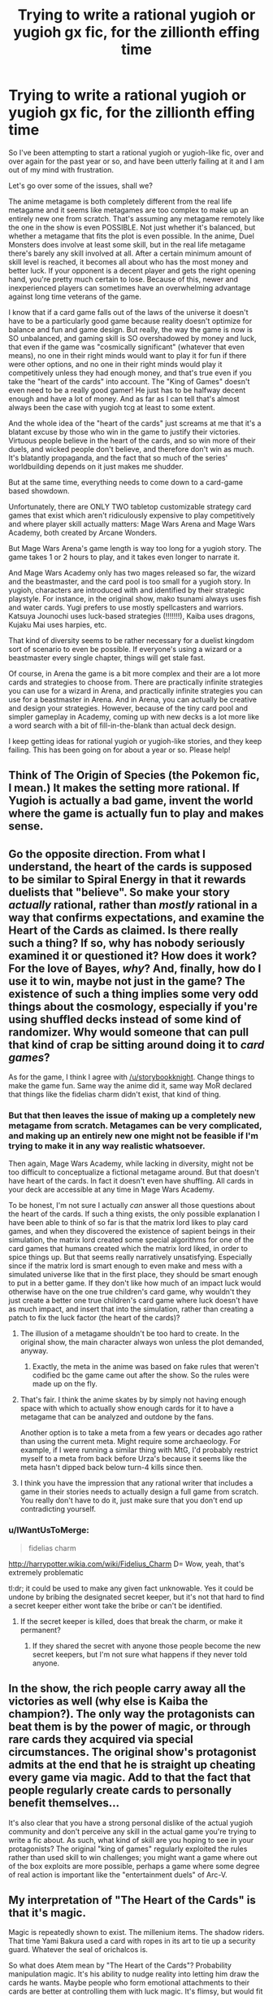 #+TITLE: Trying to write a rational yugioh or yugioh gx fic, for the zillionth effing time

* Trying to write a rational yugioh or yugioh gx fic, for the zillionth effing time
:PROPERTIES:
:Author: Sailor_Vulcan
:Score: 17
:DateUnix: 1451140490.0
:DateShort: 2015-Dec-26
:END:
So I've been attempting to start a rational yugioh or yugioh-like fic, over and over again for the past year or so, and have been utterly failing at it and I am out of my mind with frustration.

Let's go over some of the issues, shall we?

The anime metagame is both completely different from the real life metagame and it seems like metagames are too complex to make up an entirely new one from scratch. That's assuming any metagame remotely like the one in the show is even POSSIBLE. Not just whether it's balanced, but whether a metagame that fits the plot is even possible. In the anime, Duel Monsters does involve at least some skill, but in the real life metagame there's barely any skill involved at all. After a certain minimum amount of skill level is reached, it becomes all about who has the most money and better luck. If your opponent is a decent player and gets the right opening hand, you're pretty much certain to lose. Because of this, newer and inexperienced players can sometimes have an overwhelming advantage against long time veterans of the game.

I know that if a card game falls out of the laws of the universe it doesn't have to be a particularly good game because reality doesn't optimize for balance and fun and game design. But really, the way the game is now is SO unbalanced, and gaming skill is SO overshadowed by money and luck, that even if the game was "cosmically significant" (whatever that even means), no one in their right minds would want to play it for fun if there were other options, and no one in their right minds would play it competitively unless they had enough money, and that's true even if you take the "heart of the cards" into account. The "King of Games" doesn't even need to be a really good gamer! He just has to be halfway decent enough and have a lot of money. And as far as I can tell that's almost always been the case with yugioh tcg at least to some extent.

And the whole idea of the "heart of the cards" just screams at me that it's a blatant excuse by those who win in the game to justify their victories. Virtuous people believe in the heart of the cards, and so win more of their duels, and wicked people don't believe, and therefore don't win as much. It's blatantly propaganda, and the fact that so much of the series' worldbuilding depends on it just makes me shudder.

But at the same time, everything needs to come down to a card-game based showdown.

Unfortunately, there are ONLY TWO tabletop customizable strategy card games that exist which aren't ridiculously expensive to play competitively and where player skill actually matters: Mage Wars Arena and Mage Wars Academy, both created by Arcane Wonders.

But Mage Wars Arena's game length is way too long for a yugioh story. The game takes 1 or 2 hours to play, and it takes even longer to narrate it.

And Mage Wars Academy only has two mages released so far, the wizard and the beastmaster, and the card pool is too small for a yugioh story. In yugioh, characters are introduced with and identified by their strategic playstyle. For instance, in the original show, mako tsunami always uses fish and water cards. Yugi prefers to use mostly spellcasters and warriors. Katsuya Jounochi uses luck-based strategies (!!!!!!!), Kaiba uses dragons, Kujaku Mai uses harpies, etc.

That kind of diversity seems to be rather necessary for a duelist kingdom sort of scenario to even be possible. If everyone's using a wizard or a beastmaster every single chapter, things will get stale fast.

Of course, in Arena the game is a bit more complex and their are a lot more cards and strategies to choose from. There are practically infinite strategies you can use for a wizard in Arena, and practically infinite strategies you can use for a beastmaster in Arena. And in Arena, you can actually be creative and design your strategies. However, because of the tiny card pool and simpler gameplay in Academy, coming up with new decks is a lot more like a word search with a bit of fill-in-the-blank than actual deck design.

I keep getting ideas for rational yugioh or yugioh-like stories, and they keep failing. This has been going on for about a year or so. Please help!


** Think of The Origin of Species (the Pokemon fic, I mean.) It makes the setting more rational. If Yugioh is actually a bad game, invent the world where the game is actually fun to play and makes sense.
:PROPERTIES:
:Author: storybookknight
:Score: 15
:DateUnix: 1451141960.0
:DateShort: 2015-Dec-26
:END:


** Go the opposite direction. From what I understand, the heart of the cards is supposed to be similar to Spiral Energy in that it rewards duelists that "believe". So make your story /actually/ rational, rather than /mostly/ rational in a way that confirms expectations, and examine the Heart of the Cards as claimed. Is there really such a thing? If so, why has nobody seriously examined it or questioned it? How does it work? For the love of Bayes, /why/? And, finally, how do I use it to win, maybe not just in the game? The existence of such a thing implies some very odd things about the cosmology, especially if you're using shuffled decks instead of some kind of randomizer. Why would someone that can pull that kind of crap be sitting around doing it to /card games/?

As for the game, I think I agree with [[/u/storybookknight]]. Change things to make the game fun. Same way the anime did it, same way MoR declared that things like the fidelias charm didn't exist, that kind of thing.
:PROPERTIES:
:Author: Vebeltast
:Score: 14
:DateUnix: 1451143716.0
:DateShort: 2015-Dec-26
:END:

*** But that then leaves the issue of making up a completely new metagame from scratch. Metagames can be very complicated, and making up an entirely new one might not be feasible if I'm trying to make it in any way realistic whatsoever.

Then again, Mage Wars Academy, while lacking in diversity, might not be too difficult to conceptualize a fictional metagame around. But that doesn't have heart of the cards. In fact it doesn't even have shuffling. All cards in your deck are accessible at any time in Mage Wars Academy.

To be honest, I'm not sure I actually /can/ answer all those questions about the heart of the cards. If such a thing exists, the only possible explanation I have been able to think of so far is that the matrix lord likes to play card games, and when they discovered the existence of sapient beings in their simulation, the matrix lord created some special algorithms for one of the card games that humans created which the matrix lord liked, in order to spice things up. But that seems really narratively unsatisfying. Especially since if the matrix lord is smart enough to even make and mess with a simulated universe like that in the first place, they should be smart enough to put in a better game. If they don't like how much of an impact luck would otherwise have on the one true children's card game, why wouldn't they just create a better one true children's card game where luck doesn't have as much impact, and insert that into the simulation, rather than creating a patch to fix the luck factor (the heart of the cards)?
:PROPERTIES:
:Author: Sailor_Vulcan
:Score: 2
:DateUnix: 1451144903.0
:DateShort: 2015-Dec-26
:END:

**** The illusion of a metagame shouldn't be too hard to create. In the original show, the main character always won unless the plot demanded, anyway.
:PROPERTIES:
:Author: Frommerman
:Score: 14
:DateUnix: 1451147150.0
:DateShort: 2015-Dec-26
:END:

***** Exactly, the meta in the anime was based on fake rules that weren't codified bc the game came out after the show. So the rules were made up on the fly.
:PROPERTIES:
:Author: xThoth19x
:Score: 3
:DateUnix: 1451181017.0
:DateShort: 2015-Dec-27
:END:


**** That's fair. I think the anime skates by by simply not having enough space with which to actually show enough cards for it to have a metagame that can be analyzed and outdone by the fans.

Another option is to take a meta from a few years or decades ago rather than using the current meta. Might require some archaeology. For example, if I were running a similar thing with MtG, I'd probably restrict myself to a meta from back before Urza's because it seems like the meta hasn't dipped back below turn-4 kills since then.
:PROPERTIES:
:Author: Vebeltast
:Score: 7
:DateUnix: 1451146457.0
:DateShort: 2015-Dec-26
:END:


**** I think you have the impression that any rational writer that includes a game in their stories needs to actually design a full game from scratch. You really don't have to do it, just make sure that you don't end up contradicting yourself.
:PROPERTIES:
:Score: 2
:DateUnix: 1451232986.0
:DateShort: 2015-Dec-27
:END:


*** u/IWantUsToMerge:
#+begin_quote
  fidelias charm
#+end_quote

[[http://harrypotter.wikia.com/wiki/Fidelius_Charm]] D= Wow, yeah, that's extremely problematic

tl:dr; it could be used to make any given fact unknowable. Yes it could be undone by bribing the designated secret keeper, but it's not that hard to find a secret keeper either wont take the bribe or can't be identified.
:PROPERTIES:
:Author: IWantUsToMerge
:Score: 2
:DateUnix: 1451195764.0
:DateShort: 2015-Dec-27
:END:

**** If the secret keeper is killed, does that break the charm, or make it permanent?
:PROPERTIES:
:Author: nerdguy1138
:Score: 2
:DateUnix: 1451255262.0
:DateShort: 2015-Dec-28
:END:

***** If they shared the secret with anyone those people become the new secret keepers, but I'm not sure what happens if they never told anyone.
:PROPERTIES:
:Author: IWantUsToMerge
:Score: 2
:DateUnix: 1451256318.0
:DateShort: 2015-Dec-28
:END:


** In the show, the rich people carry away all the victories as well (why else is Kaiba the champion?). The only way the protagonists can beat them is by the power of magic, or through rare cards they acquired via special circumstances. The original show's protagonist admits at the end that he is straight up cheating every game via magic. Add to that the fact that people regularly create cards to personally benefit themselves...

It's also clear that you have a strong personal dislike of the actual yugioh community and don't perceive any skill in the actual game you're trying to write a fic about. As such, what kind of skill are you hoping to see in your protagonists? The original "king of games" regularly exploited the rules rather than used skill to win challenges; you might want a game where out of the box exploits are more possible, perhaps a game where some degree of real action is important like the "entertainment duels" of Arc-V.
:PROPERTIES:
:Author: darkflagrance
:Score: 9
:DateUnix: 1451145524.0
:DateShort: 2015-Dec-26
:END:


** My interpretation of "The Heart of the Cards" is that it's magic.

Magic is repeatedly shown to exist. The millenium items. The shadow riders. That time Yami Bakura used a card with ropes in its art to tie up a security guard. Whatever the seal of orichalcos is.

So what does Atem mean by "The Heart of the Cards"? Probability manipulation magic. It's his ability to nudge reality into letting him draw the cards he wants. Maybe people who form emotional attachments to their cards are better at controlling them with luck magic. It's flimsy, but would fit with the strange name.
:PROPERTIES:
:Author: MadScientist95387
:Score: 9
:DateUnix: 1451167509.0
:DateShort: 2015-Dec-27
:END:

*** u/TimTravel:
#+begin_quote
  It's his ability to nudge reality into letting him draw the cards he wants. Maybe people who form emotional attachments to their cards are better at controlling them with luck magic. It's flimsy, but would fit with the strange name.
#+end_quote

This is canon. Drawing the card you need is a practicable skill in-universe. I seem to remember they even have a class on it in Yugioh GX.
:PROPERTIES:
:Author: TimTravel
:Score: 4
:DateUnix: 1451211600.0
:DateShort: 2015-Dec-27
:END:


** This seems to be a common pitfall for aspiring rational fiction writers. Your metagame emerges from the mechanics and the card set and card availability, so clearly you need to figure all that out before you can even begin writing the story, and...

Mention enough of the theory to get me to trust you. Make sure that everything I see is consistent enough that I can make predictions based on it. Then declare everything else by author fiat. HPMOR never presented the Grand Unified Theory of Magic, because Eliezer didn't have one. Those details wouldn't deserve screentime anyway. You want to be an author, not a game designer. /Cheat./
:PROPERTIES:
:Author: Anakiri
:Score: 5
:DateUnix: 1451207711.0
:DateShort: 2015-Dec-27
:END:

*** Thanks. I think this was really helpful advice. In that case, I'll probably stick with Mage Wars, since that's what I like most and am most familiar with. The next question is whether to use Mage Wars Arena, Mage Wars Academy, or my own version? If I use Arena, I would have to cheat past the long game length somehow. Games of Arena normally last 1-2 hours. Maybe if I don't show the whole duel every time? Maybe I could show the opening moves, move the perspective to things taking place outside the game for a while, and then say things like "They had been at it for over an hour, and things were finally coming to a head" or "So-and-so was losing badly," and then describe the current state of the game, or something.

Alternatively, I could go with Mage Wars Academy. The thing with that of course is that the card pool for that is rather small at the moment, and there are very few options for viable decks, so introducing characters with their preferred playstyle might not work that well with Academy. However, Academy is simpler and easier to explain than Arena. Hmmm...
:PROPERTIES:
:Author: Sailor_Vulcan
:Score: 2
:DateUnix: 1451234224.0
:DateShort: 2015-Dec-27
:END:

**** The only thing I know about either of those games is what you've said, and I don't know much more about Yu-Gi-Oh. But from only that information, in your place, I'd might go with Academy. Simplicity is important in a written story. Blackjack is way simpler than any collectible card game, but try to sit down and describe the exact state of play at any moment. You're already going to need like half a page to describe all the relevant information, especially if the character has been counting cards. If you describe every play instead of describing the whole thing at once, then how much do you expect me to remember? I'm going to be constantly looking up to confirm the state of the character's hand and the field, and I'll probably have to draw a picture to follow it already... This is a much bigger problem for you than the specific minutia of the game you choose.

So, go with the simple one, and invent your own cards to fill out the roster. You can then just say "Oh, yeah, the metagame developed in such a way that this deck was viable. It's a pity Yugi couldn't use that really clever, broken strategy you just thought of using a card his opponent just used, but it turns out there's totally a hard counter just offscreen. He was stuck with what I'm telling you that he has, and his rational creativity would have to be within those bounds."

That gets you a diverse set of decks, and whenever someone says "metagame", you just wave your hands. You could never explain the full metagame anyway, so you only need to discuss it enough to convince me that it exists - which is way easier than making it actually exist. That same trick also makes it possible to use Dual Monsters, which already has the necessary diversity. As long as you're following the rules whenever I'm watching and you have a plausible-sounding excuse for the general shape of things I don't see, it doesn't matter that the real world Yugioh metagame is completely different.

I don't think that's even cheating at rational fiction. The author is allowed to define the problem however they want, as long as it is defined sensibly.
:PROPERTIES:
:Author: Anakiri
:Score: 1
:DateUnix: 1451256839.0
:DateShort: 2015-Dec-28
:END:


** ...I wonder if you could simply replace the card game entirely with Magic. Just substitute it entirely mechanics wise. Keep the flavor, keep the bit where for some cards there are only four in existence, etcetera. A well-commentated game of MtG is potentially ten major events worth commentary, which feels right.
:PROPERTIES:
:Author: Vebeltast
:Score: 5
:DateUnix: 1451157690.0
:DateShort: 2015-Dec-26
:END:

*** Maybe. But then the whole idea of it originating in ancient egypt doesn't work, because there aren't hidden trap cards in MtG. Though I suppose in some ways it might be more thematic. After all, a LOT of the earlier yugioh cards seemed more medieval-fantasy themed, so the whole ancient egyptian connection would have seemed to be pulled out of the author's a** if it weren't for the millenium puzzle.

MtG still has the problem of money overshadowing skill by a lot, but it's definitely not as bad as it is with yugioh.

In MtG, how well-built a deck is has a bigger impact on game outcomes than card access, card access has a bigger impact on game outcomes than in-game skill, and in-game skill tends to have a bigger impact on game outcomes than luck, though I remember reading somewhere that games are lost to mana drought and mana flood a third of the time, and I've experienced quite a few games of magic like that and it is very frustrating.

Unfortunately, even the best deckbuilder in the world probably wouldn't be able to make a competitive deck without at least $300 to burn, but someone with at least $300 can just netdeck.

And while I kinda like mtg, it's not really very exciting to me anymore. I was burnt out on MtG quite a while ago, and I've tried to go back a few times because it seems to have such a stranglehold on tabletop gaming culture and it's apparently a really useful way to meet other tabletop gamers because EVERYONE plays it. Maybe I would like it if I picked it up again. Maybe I should have stuck to limited formats like booster draft and sealed deck, although then you can't really customize your deck as much.
:PROPERTIES:
:Author: Sailor_Vulcan
:Score: 3
:DateUnix: 1451159742.0
:DateShort: 2015-Dec-26
:END:

**** AFAICT, Magic gets a lot better if you play one of the random draft formats. I just got back into it after going to college, but the people I know that play a lot without burning out (or burning money) tend to play a ton of limited and sealed.

Maybe make up some kind of in-between format, where you bring ten cards and draft the other twenty, or bring fifteen and can use up to eight? Potentially a nice middle ground, and allows some comboing, but you have a tradeoff between running your nicely tuned combo and building something that actually works with what you drafted, and another between bringing cards that'll work generally and cards that need you to draft particular other cards, and so on and so forth. "Did you hear? X brought a /Stasis/!" "What?! You think he's actually going to use it?" "Yeah, he's nuts."
:PROPERTIES:
:Author: Vebeltast
:Score: 3
:DateUnix: 1451168450.0
:DateShort: 2015-Dec-27
:END:

***** But why would anyone have any incentive to play an in-between format like that? And it doesn't make sense for a yugioh story. In yugioh the characters have their own decks which they use on more than one occasion. Their deck preferences are a part of their character.

And furthermore, if I go that route, duelist kingdom and battle city completely fall apart. Everyone would have to get into small groups to draft cards before every tournament, and some of the tournaments are too big to do that. Where are you going to get a table that can sit 30+ people at a time?
:PROPERTIES:
:Author: Sailor_Vulcan
:Score: 1
:DateUnix: 1451168823.0
:DateShort: 2015-Dec-27
:END:

****** I would suggest doing what HPMOR has done, and limiting the scope of the fic. In this case, a single tournament, which can be beefed up in complexity from canon. In Magic The Gathering, it is canonical that thousands of people can show up to a single open tournament. Even if people had to fly themselves out to a remote location, for a big prize pool like Pegasus offered in canon, you'd probably get thousands of players. Alternatively, Pegasus could send out an open invite to anyone who's ever qualified for a major tournament, past or present, and subsidise airfares. This allows you to have 3-4 stages, each whittling down about 7/8th's of the players. Stage 1 goes from however many you start with (a few thousand) to a few hundred, Stage 2 goes to Top 64, Stage 3 to Top 8, Stage 4 determines a winner. All of a sudden, you've got as many different stages of the tournament as Duelist Kingdom and Battle City combined.

People would have an incentive to play any format you came up with because of the prize pool. Canonically, Duelist Kingdom offered several million to one of the winners. This could be changed to a several million dollar prize pool that's weighted towards the winners, but pays out to Top X, but winner-takes-all tournaments have occasionally existed. StarCraft II had one for a $100,000 prize.

Magic: The Gathering Pro Tours that incorporate draft usually incorporate drafts after many of the players have already been eliminated via a sealed deck round, but even then, that's not necessary. The reason that tournaments do this is because of a lack of staff (you'd need one judge for every table of eight players drafting), and the expense of hiring them, not because they don't have the space. Drafts are 8 people only, so all you need is a lot of 8-person tables, which can be regular tables put together. This is trivial for a man who is paying millions of dollars to run this tournament in the first place. But again, you could start with Sealed Deck, where everyone's just given 6 packs and registers a pool on their own.(or to prevent cheating, Pegasus could hire some people to register the pools beforehand, and engage in some sleight of hand of his own where he ensures his favourites, like the protagonist, get good card pools) Draft can come later if you think it strains credulity for Pegasus to fly in hundreds of judges.

You should do some research into competitive MtG if you want to write this. A couple of the questions you've asked indicate to me that you could use more familiarity with the formats available and the tournament system. Look up info about MtG Grand Prix tournaments; they have often had 2,000 or more players in recent years. If your major gripe with Yugioh is that they have no idea how competitive CCG's work (which is true) you'll need to do some work to learn enough to fix this problem in a rational MtG fic.
:PROPERTIES:
:Author: Salivanth
:Score: 5
:DateUnix: 1451173332.0
:DateShort: 2015-Dec-27
:END:


****** Build the format more like sealed than limited, then, and the semi-constructed portion was brought in to compensate for the more limited selection and maybe to maintain audience interest. Deck preference will still be a thing. Everybody is going to have their own sets of cards, possibly a much smaller set but that's OK because it increases the relative value of (and attention given to) the cards they bring and their effect on the game. Having a couple copies of /Stasis/ means you /can/ run a Stasis deck and if you do it a few times you'll end up with a reputation, so you clearly have enough power. Also, people do all draft differently. Finally, vary the ratio of random to constructed to suit your needs. If you really want to go nuts, change when the draft happens. For example, have a central huge pile of cards (which you hype up as much as possible; One Deck for the Card Emperor on his Card Throne), then every game starts with a two person draft out of a pack of cards from the tournament pool. Judging drafts is still am issue. Solve it with the same kind of automation that YGO already uses?

Why the dominant format is a random one is a more interesting question. Maybe it's because people believe enough in the heart of the cards that they preferred the more random formats? Maybe it was done during something like the Combo Winter and the constructed format just never recovered?

Honestly, I want to see if I can run this with MtG IRL. It feels like it's just crazy enough to work. And sorry for brainstorming at you. I have a bad habit of running with things even when it departs hugely from the original topic.
:PROPERTIES:
:Author: Vebeltast
:Score: 1
:DateUnix: 1451173661.0
:DateShort: 2015-Dec-27
:END:

******* It's ok. The idea could possibly work. Maybe the constructed part of their decks could be kinda like deckmasters or commanders. But the issue i'm worried about now is that if you make it partially constructed, doesn't that run the risk that the constructed part of your deck won't be compatible with the drafted cards?
:PROPERTIES:
:Author: Sailor_Vulcan
:Score: 1
:DateUnix: 1451182916.0
:DateShort: 2015-Dec-27
:END:

******** u/Vebeltast:
#+begin_quote
  doesn't that run the risk that the constructed part of your deck won't be compatible with the drafted cards?
#+end_quote

Yes, and how people deal with that is part of their "personality".

- Some people bring solid-but-generic cards that fit into every deck reasonably well. Counterspell, mana elves, lightning bolt, swords to plowshares, assorted dual-lands, that kind of thing. Enhanced kitchen-table Magic, but given that a well-placed bolt or counter can win a game, potentially very effective.
- Some people bring a mostly-self-contained strat and ignore the randomness as much as they can. Like, they'll bring the core spells for a blue control deck or a pile of synergistic elves or the core of an entire combo, then fill in the cracks with miscellaneous stuff from the draft.
- Some people bring rare key cards and hope that the draft gives them what they need to finish one of their awesome combos. Like, they'll show up with a Polar Orb, a Necropotence, a Black Vise, a Tolarian Academy, and a Yawgmoth's Will, and hope that they get enough of the right cards to build something that wrecks face.

And then you have everything in between, and then inside that what kinds of cards people prefer when they bring sets. Getting the tuning right would be a huge pain, but I feel like it could result in solid gameplay. That said, I haven't done more than brainstorm here. Veeeeery theoretical.
:PROPERTIES:
:Author: Vebeltast
:Score: 1
:DateUnix: 1451186946.0
:DateShort: 2015-Dec-27
:END:

********* Yeah, it sounds like it has a chance of working and being fun, but I honestly don't know if it would actually work or not. And I really don't know what the gameplay for that format would be like. It would be cool to try in real life though.

I really wish that a competitive deck in the regular game didn't always cost $300+. Figuring out how to write this story would be so much easier if there were cheaper competitive decks.

Also, if I do go for MtG as the replacement for duel monsters, that leaves the question of how it would relate to the plot. Maybe I could have it as just a plot device, I suppose.

Using mtg might be the best idea overall, but I'm worried that I won't be able to be enthusiastic about it enough to write a good story. I"ve barely played mtg the past couple years, and I haven't enjoyed it the last few times I played because of too much luck and money involved and not enough player skill, and not enough freedom to customize and still be viable. Part of it is that I invested a lot of time money and effort into Magic before I realized that the regular 1v1 version of the game wasn't that exciting to me and for the most part it was pretty much the only format anyone plays besides commander, the game had significant imbalances built into it (although they were no where near as bad as yugioh) and buying enough staple cards to play competitively cost a small fortune at least. It got even worse when they got rid of legacy format, then started to destroy modern format. From what I hear, Standard format has more viable decks than modern, which is absolutely ridiculous. And standard is a huge money sink that only really wealthy people can afford to play sustainably.

Writing this fanfiction probably necessitates getting back into MtG. And I just can't get back into MtG. The majority of people I remember having ever met who played magic agreed that people who played control decks were poor sports, and I was relentlessly ridiculed and verbally attacked for my strategic preferences by a LOT of the people I played against online, and even my real life friends got really mad at me for playing control.

And I'm not sure I have the energy to invest anything more in MtG than I already have. Maybe if I had written this fanfiction years earlier while I was still into MtG...
:PROPERTIES:
:Author: Sailor_Vulcan
:Score: 1
:DateUnix: 1451188007.0
:DateShort: 2015-Dec-27
:END:

********** That sucks. I've been through burnout before. :/

And, yeah, from what I can tell, major-format bring-a-deck modern Magic is nowhere near as good as it was way back when. I hear that the oddball variants, things like Commander and 2v2 and Limited and Sealed, are still good, and that's probably what I'm going to end up playing. Not much chance I'll get beyond playing with my friends as far as real constructed decks go.

If you can't write the fic replacing YGO with MtG, then try to write it with YGO or something YGO-like of your own devising. Might take some advice from this conversation anyway; unless the game is really fundamentally different I can't see why the same format wouldn't work there too. And building your own YGO-in-name-only is certainly a worthwhile proposition. You can't do worse than the original author, especially if you've played TCGs before.

Anyway, I need to go to bed. Maybe come back with more ideas tomorrow.
:PROPERTIES:
:Author: Vebeltast
:Score: 1
:DateUnix: 1451189615.0
:DateShort: 2015-Dec-27
:END:


********** u/eaglejarl:
#+begin_quote
  I really wish that a competitive deck in the regular game didn't always cost $300+. Figuring out how to write this story would be so much easier if there were cheaper competitive decks.
#+end_quote

I went to a tournament at one point where the winner of the degenerate game used a deck made entirely of common cards: plains, Healing Salve, and Feldon's Cane. He just decked his opponents the hard way.

On a different topic, I will comment that I tried to write a story like this some time ago and abandoned it a short ways in. You've got two choices: write it as a Yugi-oh game (or, in my case, MtG), where you name the cards and actions and etc, in which case you have massive exposition and it's utterly opaque for non-players. Alternatively, you can just describe the fact that a Pegasus leaped out at the enemy, but don't mention that it's a 1/1 Mesa Pegasus with Flying and Banding. If you do, though, you're not writing MtG, you're writing generic fantasy with card-based flavor to the magic.
:PROPERTIES:
:Author: eaglejarl
:Score: 1
:DateUnix: 1451197273.0
:DateShort: 2015-Dec-27
:END:

*********** But the original yugioh introduced the rules of the game as part of the exposition. And a LOT of people play magic the gathering. I'm not sure that it would be that difficult to explain if I were using MtG. The rules of MtG are not really that complicated, it's just that it has a TON of cards that are exceptions to the rules, and there are a lot of interactions that have to be memorized to play competitively. Or am I missing something?

Also, maybe the other players who had $300+ competitive decks just didn't know how to use them right?
:PROPERTIES:
:Author: Sailor_Vulcan
:Score: 1
:DateUnix: 1451232975.0
:DateShort: 2015-Dec-27
:END:

************ You're welcome to give it a shot, and I'll be happy to read at least the first chapter.

I would disagree about the [[http://media.wizards.com/2015/docs/MagicCompRules_20151113.txt][rules of MtG]] being simple, even before bringing the cards in.

#+begin_quote
  Also, maybe the other players who had $300+ competitive decks just didn't know how to use them right?
#+end_quote

I obviously can't speak to that one. Still, my prior is pretty low on the proposition "people spent >$300 to have a competitive deck, went to a major tournament to play it, but didn't know how to play it right."
:PROPERTIES:
:Author: eaglejarl
:Score: 1
:DateUnix: 1451262781.0
:DateShort: 2015-Dec-28
:END:


******** The idea of having the 'Deckmasters' thing incorporated as a permanent part of the game seems very intriguing, and something I'd definitely be interested in.

I have to say though, I would MUCH rather prefer Yugioh to MtG.
:PROPERTIES:
:Author: Akiryx
:Score: 1
:DateUnix: 1455823397.0
:DateShort: 2016-Feb-18
:END:


**** u/eaglejarl:
#+begin_quote
  because there aren't hidden trap cards in MtG.
#+end_quote

Will [[http://gatherer.wizards.com/Pages/Search/Default.aspx?type=+%5BTrap%5D%7C%7Csubtype=+%5BTrap%5D][these]] do for what you need?

#+begin_quote
  Unfortunately, even the best deckbuilder in the world probably wouldn't be able to make a competitive deck without at least $300 to burn, but someone with at least $300 can just netdeck.
#+end_quote

Can't you fix that by setting your format and Restricted/Banned lists appropriately?
:PROPERTIES:
:Author: eaglejarl
:Score: 1
:DateUnix: 1451196572.0
:DateShort: 2015-Dec-27
:END:

***** Unfortunately, that would end up with the same problem I discussed earlier of "I can't try this format, therefore it will be hard to enjoy writing about it and hard to conceptualize the metagame."
:PROPERTIES:
:Author: Sailor_Vulcan
:Score: 1
:DateUnix: 1451233049.0
:DateShort: 2015-Dec-27
:END:


**** u/Roxolan:
#+begin_quote
  Though I suppose in some ways it might be more thematic.
#+end_quote

Theme is entirely under your control. If you decide to use a real-world card game for your fic, there's nothing stopping you from renaming [[http://gatherer.wizards.com/Pages/Card/Details.aspx?multiverseid=386298][Wrath of God]] into [[http://archive.wizards.com/Magic/magazine/article.aspx?x=mtgcom/feature/391][Orbital Bombardment]], or [[http://gatherer.wizards.com/Pages/Card/Details.aspx?multiverseid=247347][Insurrection]] into [[http://mangafox.me/manga/wizard_s_soul_koi_no_seisen/v02/c007/20.html][Hades' Plunder]], or instants into traps. Readers who know the game will see right through it anyway.
:PROPERTIES:
:Author: Roxolan
:Score: 1
:DateUnix: 1451209864.0
:DateShort: 2015-Dec-27
:END:


** I'm sorry, but the way you wrote this post makes me feel like you don't like Yugioh at all, and you're writing this more to prove a point than you are to make a legitimate piece of work???

I'd love to be wrong about this guess of mine. Tell me why you want to write this so badly that you've obsessed for a year about it?
:PROPERTIES:
:Author: Drazelic
:Score: 5
:DateUnix: 1451150431.0
:DateShort: 2015-Dec-26
:END:

*** I like the yugioh anime and the manga, and I really like the premise of high stakes card-battles, and my memories of watching the yugioh anime are very nostalgic to me. It's just that when I tried to play the real life version of the game it was so unbalanced and there was so little freedom to be creative and there was so much less skill involved and money and luck were too big of a factor by comparison...Aside from the whole heart of the cards thing I really like the premise, I just kinda became disillusioned with the real life game because its flaws make it not very fun and there's very little freedom to customize your strategy and still have it be viable or even playable.

And when I try to imagine an anime version of the metagame or something analogous that could actually be realistic and be balanced /enough/ to have a sufficient amount of skill, strategic and playstyle diversity that a decent rational yugioh retelling deserves, I come up short. I don't think Kazuki Takahashi knew anything about what metagames are or how they work, and it shows.

For instance, in the show there are only 4 copies of Blue Eyes White Dragon in existence, it has no special effects, and it's 3000 attack points are supposed to be a really big deal. This should mean that effect monsters tend to have lower attack/defense than normal monsters, but that was never really true--not in real life and not in the anime. And the show never involves any siddecking. The shadow duels are never shadow matches. This means that a villain who is at all familiar with yugi's deck could just make a hate-deck and defeat yugi with it easily, since he can't sidedeck anything. Except that would only be true if Yugi (or any of the other characters) actually had a coherent strategy instead of "I play this random card because the plot demands it, and not because I actually had a good reason to put it in my deck."

Long story short, I think the yugioh tcg is a game that could have been really good but isn't because the people who make it screwed it over. And trying to create a fictional metagame that's actually fun is like fantasizing over a game that doesn't and will never exist. Since I don't enjoy the real life game in the ridiculously broken form it has been constantly forced into since the very beginning, it's hard to be enthusiastic about a version of the game that I would really like if I could actually try it in real life, but can't try in real life.
:PROPERTIES:
:Author: Sailor_Vulcan
:Score: 4
:DateUnix: 1451152916.0
:DateShort: 2015-Dec-26
:END:

**** I'm just gonna say that your problem doesn't feel like a problem that can be solved with a fanfic, of all things to try to solve it with.

#+begin_quote
  And trying to create a fictional metagame that's actually fun is like fantasizing over a game that doesn't and will never exist.
#+end_quote

Have you tried it? Game design can be fun! Of course if you don't try to create it, it'll never exist. Same goes for fics, though; it's not like any fic you write is going to overthrow the dominant paradigm of YGO meta or anything, so...?

#+begin_quote
  Since I don't enjoy the real life game in the ridiculously broken form it has been constantly forced into since the very beginning, it's hard to be enthusiastic about a version of the game that I would really like if I could actually try it in real life, but can't try in real life.
#+end_quote

Again: it REALLY sounds like what you want to do isn't write a story, what you want to do is design a game.

So... design a game, then? It's honestly NOT that hard to come up with a game more balanced than YGO, because you, unlike Konami, are not constrained by market forces demanding that you make molochian tradeoffs of fun for profitability. Seriously, give it a shot!

--------------

That said, there's definitely something interesting to be said for the fact that literally every single person you EVER meet in the yugioh anime has their own archetype. No realistic card game could possibly be so diverse; there's definitely something going on with that. Maybe it's worth exploring? Maybe in your version of the setting, people create their own cards and just get the cards verified and encoded into the game by some sort of superintelligence-equivalent-entity that lives in the duel monsters dimension, who's responsible for maintaining competitive balance?
:PROPERTIES:
:Author: Drazelic
:Score: 6
:DateUnix: 1451157541.0
:DateShort: 2015-Dec-26
:END:

***** You have it backwards. The only reason I would want to design a new format or an entirely new game altogether is because I want to write a yugioh or yugioh-ish story. But I have trouble being inspired or enthusiastic about a game I can't play, and likewise for a game that I can play that isn't fun at all for me.

I think you're getting confused about what aspects of yugioh I like and what I don't like. I like the basic rules of the yugioh game. I like the anime. I like the story. I like the idea of high-stakes card-battles. I like a lot of the cards. I think the game had a lot of potential. I don't like synchro monsters. I don't like xyz monsters. I don't like pendulum monsters. I don't like the direction and form the game has taken because of all of the intentionally broken cards. I don't like how little skill is involved in it, and how much more of an impact luck and money makes. The Yugioh TCG didn't HAVE to be that way. It could have been a lot better. Konami could have made it balanced and made skill matter more, but they didn't.

And if I will never have the chance to play a format, then I can't get sufficiently enthusiastic about it to write a story about it like I want to, which means there's not much point in designing that format.
:PROPERTIES:
:Author: Sailor_Vulcan
:Score: 1
:DateUnix: 1451159018.0
:DateShort: 2015-Dec-26
:END:

****** Synchro and XYZ are fine in most cases, they're pretty powerful, but I don't think the early-to-mid era stuff is too bad. It's the most recent stuff that's really getting too OP, to be honest.
:PROPERTIES:
:Author: Akiryx
:Score: 1
:DateUnix: 1455767161.0
:DateShort: 2016-Feb-18
:END:


**** I think monsters with high attack were a big deal in the anime because most duels were played with only 2000 life points (25% as much as usual) but all monsters still had their normal attack power.

All the characters had a favourite monster that had enough attack points to end a duel outright in a single (direct) attack.
:PROPERTIES:
:Author: sir_pirriplin
:Score: 1
:DateUnix: 1451316011.0
:DateShort: 2015-Dec-28
:END:


** Just revert to one of the more skill based formats. Goat control is a good one.
:PROPERTIES:
:Author: GaBeRockKing
:Score: 2
:DateUnix: 1451146227.0
:DateShort: 2015-Dec-26
:END:

*** Would goat control format have enough playstyle diversity to fill the entire yugioh duel monsters series?

Also, where can I play goat control? I googled it and I still haven't found out where people play it online.

Also, where can I look up a list of successful decks in goat format? According to the banlist on duelistgroundz level limit area b is forbidden, but it is listed in one of the decks here:

[[http://formatlibrary.weebly.com/goats/goat-control-deck-gallery]]
:PROPERTIES:
:Author: Sailor_Vulcan
:Score: 2
:DateUnix: 1451148378.0
:DateShort: 2015-Dec-26
:END:

**** You can play Goat Format on Dueling Network, all you need to do is go to Unlimited and advertise for Goat Format, and people will show up in a couple minutes. But there is definitely not much variety in that format, there are like 3 competitive decks and 70% of those decks are the same.

As for your problem, I don't think it's much of a problem. Why? Because, in the anime it's plainly apparent that people can manipulate the probability of their draws. Therefore, decks that would normally be unviable, become viable. Why would a character not simply use the most well constructed deck at any given time? Simple, if you want the Heart of the Cards to work for you, you need to be using a deck that you genuinely love, not just the most competitive one. Something like that.
:PROPERTIES:
:Author: RolandsVaria
:Score: 2
:DateUnix: 1451273615.0
:DateShort: 2015-Dec-28
:END:


** I don't know much about yu gi oh but if the metagame had to evolve to get to a certain point, you could take sort of a diachronic approach and have the characters in the story invent the decks that have shaped the metagame in real life.

I also think it would be interesting to think about what the heart of the cards is. Maybe the weird machines they use to play in the anime have a component that is receptive to brainwaves like an EEG and can be hacked by them. People have no idea but the machines have been selected to be more receptive to certain brainwaves over generations because the duelists are superstitious, so they pass them over to their kids and build the new ones similarly to the "lucky" ones they've seen. People who build the "lucky" machines get to transmit their technique after a legendary duelist topdecked with them, etc.

So the machines have been naturally selected so that thinking thoughts about wizards will make one draw wizards, etc. It isn't reliable but certain "modes of thoughts" (like good thoughts, maybe) are more efficient.

I dunno, maybe everyone figures it out and the new meta you talk about is the one where everyone always draws whatever they want ? Dunno how well it would work in yu gi oh but it makes me think of the three card blind format in magic : the gathering.
:PROPERTIES:
:Author: Klosterheim
:Score: 2
:DateUnix: 1451152941.0
:DateShort: 2015-Dec-26
:END:


** Honestly, yu-gi-oh abridged is as rational as I think the show can get. Just have the characters acknowledge that everyone is either cheating or lucky when they want to win.
:PROPERTIES:
:Author: LordSwedish
:Score: 2
:DateUnix: 1451193577.0
:DateShort: 2015-Dec-27
:END:


** u/Roxolan:
#+begin_quote
  Unfortunately, there are ONLY TWO tabletop customizable strategy card games that exist which aren't ridiculously expensive to play competitively and where player skill actually matters
#+end_quote

...Woah there. Arcane Wonders [[https://boardgamegeek.com/search/boardgame?sort=rank&advsearch=1&q=&include%5Bdesignerid%5D=&include%5Bpublisherid%5D=&geekitemname=&range%5Byearpublished%5D%5Bmin%5D=&range%5Byearpublished%5D%5Bmax%5D=&range%5Bminage%5D%5Bmax%5D=&range%5Bnumvoters%5D%5Bmin%5D=&range%5Bnumweights%5D%5Bmin%5D=&range%5Bminplayers%5D%5Bmax%5D=&range%5Bmaxplayers%5D%5Bmin%5D=&range%5Bleastplaytime%5D%5Bmin%5D=&range%5Bplaytime%5D%5Bmax%5D=&floatrange%5Bavgrating%5D%5Bmin%5D=&floatrange%5Bavgrating%5D%5Bmax%5D=&floatrange%5Bavgweight%5D%5Bmin%5D=&floatrange%5Bavgweight%5D%5Bmax%5D=&colfiltertype=&searchuser=Roxolan&nosubtypes%5B0%5D=boardgameexpansion&playerrangetype=normal&propertyids%5B0%5D=1002&familyids%5B0%5D=4667&B1=Submit][is by no means alone]] in that domain.

Not that I would suggest using a real card game; that was just my gut reaction. It is very hard to make a comic about strictly-defined boardgames, because of the pace and barrier to entry, and considerably harder to write a novel about it, because of the lack of visual aids to track game state.

YuGiOh the early anime & manga effectively played like a squad tactics game, with victory defined [[http://tvtropes.org/pmwiki/pmwiki.php/Main/NewRulesAsThePlotDemands][not by clear-cut rules]] but by whether your mecha-gorrilla's armour can protect him from my acid rain long enough for it to topple my demonic monolith. Pokemon with card game trappings. That seems much easier to write and much more entertaining to read.
:PROPERTIES:
:Author: Roxolan
:Score: 2
:DateUnix: 1451209349.0
:DateShort: 2015-Dec-27
:END:

*** Wow. I totally forgot about summoner wars and battlecon! And even if you take into account that some of those are expansions and not core sets, that sale also cuts the prices of all the more expensive games nearly in half. I'm really glad to know there are other options now, and I'm not sure why or how I forgot about summoner wars and battlecon. As far as I know, when mage wars first came out in 2012 it was the only game that fit that criteria, but it's been 3 years since then and I failed to update after seeing Summoner Wars, because I wasn't paying enough attention, I guess? I stand corrected. Thank you!
:PROPERTIES:
:Author: Sailor_Vulcan
:Score: 1
:DateUnix: 1451234069.0
:DateShort: 2015-Dec-27
:END:

**** There's also the entire Fantasy Flight Games' "Living Card Game" lineup, much of which is actually quite good. It's not "buy one core set and you're good forever" cheap, but it's not Magic either. I would gladly read an Android:Netrunner manga, with all the bluffing, out-thinking, and difficult decisions. (Though not an A:N novel, for the aforementioned reasons.)
:PROPERTIES:
:Author: Roxolan
:Score: 1
:DateUnix: 1451241108.0
:DateShort: 2015-Dec-27
:END:


** Just warning you, I know nothing about the card game other than reading the manga series, but can you tell us some of the ideas you've been coming up with?

Maybe we can better help you if we edit the story ideas you thought of.
:PROPERTIES:
:Author: xamueljones
:Score: 1
:DateUnix: 1451153206.0
:DateShort: 2015-Dec-26
:END:

*** 1. retelling of yugioh gx with a rational Jaden Yuki as the protagonist.

2. retelling of the original duel monsters series with a rational yugi as the protagonist

3. A Mage Wars story similar to Cardfight Vanguard with a coherent version of the ability "psyqualia", covering three or four "seasons":

   I: a Duelist Kingdom-ish arc

   II: a "Battle City"-ish arc

   III: the part where the main characters go to Etheria (that's the world Mage Wars takes place in)

   IV: I was thinking this would be the concluding season in which the events of the first three seasons are resolved. In my head I was originally imagining this as Etheria and Earth are on the verge of war, but war is averted at the last moment by a representative of our world playing the card game version of Mage Wars against a representative from Etheria (since Earthlings don't have magic of their own, and therefore can't participate in the original Mage Wars proper. This would of course be much to the distaste of a lot of people in the governments of Etheria and Earth, as well as a lot of other people. It would be really awesome and funny to see how the militaries of the world would react to being told that the fate of the world depended on a card game).

4. A real-life modern day setting with no magic, just a group of friends who travel around playing their favorite game, going to tournaments and trying to be the best they can be, plus a bunch of plots, adventures and drama they get tangled up in. Kinda like the original beyblade anime was, except with a rational protagonist and without an equivalent of the bit beasts.
:PROPERTIES:
:Author: Sailor_Vulcan
:Score: 2
:DateUnix: 1451154344.0
:DateShort: 2015-Dec-26
:END:


** In mine the card game is going to have limited impact on the plot. In the original manga it was more about evil egyptian spirits anyway.

I've only written two chapters. I do plan on finishing but I care too much about the quality so I think I'll write a few "practice fics" first. I have done rather a lot of planning but the beginning is sort of open so it's hard to get stuff out there.
:PROPERTIES:
:Author: TimTravel
:Score: 1
:DateUnix: 1451211459.0
:DateShort: 2015-Dec-27
:END:


** Firstly, you do not need to have the card game be fully rational. There is something enticing about a protagonist who is the only person to figure out that the card game sucks and shouldn't have this big a place in society. I mean, a game like monopoly is really lacking in fun, but everyone plays it because it's a cultural phenomenon. Someone who loves Dual Monsters would want to fix the problems, but would keep running into walls as other people shun the very idea of changing the rules.

One of the big differences between the Yugioh TCG and the game in the show, is just how rare cards are. Kaiba is willling to search the whole world for a Blue-eyes white dragon. We got one in every starter deck. The anime makes a lot more sense when you realise that people spend most of their adult lives finding cards to complete their decks. Professionals keep track of all new cards and are sure to travel to distant tournements if they offer up specific cards. Ordinary folk just visit their local game shops. Kind of like rebuilding a vintage car.

The real life trading card game has also really changed over the years as more cards have been added to combine. The original starter decks consisted mostly of normal monsters. The dragon deck was strong because, if you had a Lord of D. on the field (ATK 1200, DEF 1100) and activated the magic card flute of sumoning dragons, you can special summon two dragons from your hand. In other words, you'd need four cards to pull of this strategy, two of which are pretty useless outside of it. Summoning Exodia is a matter of being patient and very lucky.

When I started playing Yugioh on the DS (nightmare troubadour), a lot more interesting strategies became available and you see a lot more interesting decks. Using cards like Level Limit Area B or Gravity Bind to keep anyone from attacking, in combination with using Needle Worms to empty another's deck, Flame Princess to deal lifepoint damage while healing, or use toons to attack through your enemy's monsters. You should only have a few cards that you NEED for your strategy, trying to build in redundancies. Excodia is summoned by keeping your deck limited to 40 cards, stalling well, and having a few back up cards in case some Excodia parts are destroyed.

When I picked up Yugioh 5ds, the whole game had changed again. Three times as many cards as before. Very strong decks include lightsworn monsters (easy to summon creatures that hit hard and fast) or batteries where you can get three 3000 ATK monsters on the field with a few easy moves. Insane redundancies have become the norm, with synchro monsters being a clear example. Basically, you have monsters with a 'synchro' subtype. If they're on the field, you can combine monsters and look only at their levels. Synchro a lvl 4 and lvl 3 monster to get a lvl 7 monster. It's basically a more general form of fusion. Summoning Excodia involves deck suicide, only putting cards in your deck if they can lower the amount of non-Exodia cards in your deck. Like three copies of Toon Table of Content, which you can all retrieve in a single turn as long as you have one.

The biggest change I'd make to the game, for fanfiction, is to remove all explanation text from the cards. Duelists simply have to know/memorise what each card does or figure it out by experimentation. That makes it a lot more difficult to play with somebody else's deck and explains why people tend to stick to the cards they know.

Also, a side deck is pretty essential.

Soooo.... I really like Yugioh. Both the anime and the real life game. If you want to discuss anything game related, you're always free to DM me.
:PROPERTIES:
:Author: WriterBen01
:Score: 1
:DateUnix: 1451693610.0
:DateShort: 2016-Jan-02
:END:

*** After extensive brainstorming and countless scrapped ideas, I've come to the conclusion that Mage Wars probably just doesn't work for a rational yugioh fic. I've thought about what you said. I think the idea of the rational protagonist who realized that the game isn't that great might work for a rational Yugioh 5d's fic, but that isn't the story that I was hoping to write. In other words, I'm still stuck at the drawing board.

I recently found out about a custom yugioh format called "Newgioh" which looks really awesome, and much more balanced and fun. I don't know how long it's been out or how easy or difficult it would be to find opponents for it though.

Newgioh.com

I'm also starting to wonder if part of the issue I was having trying to use Mage Wars is that LCG's just don't fit with the story of Yugioh, because asymmetric access to cards is perhaps a fundamental part of the series world-building and characterizations. After all, each character has at least one or more key cards that represents their personalities and their playstyles. If everyone had access to Dark Magician or Blue Eyes White Dragon, then the roles of Yugi and Kaiba in the story might be kinda different. I don't know.

Ideally I would prefer character express their personalities through their strategies and playstyles, and not just the thematic flavor of their cards. But then it becomes a problem trying to explain why characters don't try out other kinds of strategies more often. Why is the only character in the series who uses 7 different decks Sebastian from Yugioh Gx? Why does Kaiba only use strategies that heavily feature dragons, especially the blue eyes white dragon? It would be one thing if dragons were his favorite kind of strategy, but for it to be the only kind of strategy he likes at all just seems like really really unrealistic characterization. Unfortunately, it seems pretty hard to disentangle yugioh characters from their decks. If Kaiba made and played a no-dragon deck even once, and he enjoyed it even a little bit, it would not be Kaiba.

So I'm still stuck. The general idea of the kind of story I want to write is in my head, it's just that whenever I try to fill in the details it turns into something else or falls apart. I'm hoping to write a rational adventure story in the style of card game animes like yugioh or cardfight vanguard, either as a retelling of yugioh or as something else, but without magical luck-manipulation like the Heart of the Cards or Psyqualia, and with realistic characters who have the freedom to experiment with different decks and are allowed to like more than just their favorite strategies. And whatever game ends up being used for the story, I want it to be one that is more skill based than luck based, and more skill based than money-based. And I don't want the game to be just a plot device, because if it's only a plot device than it's hard to justify having things boil down to a game-based showdown.

One of the other problems with realistic characterizations for this sort of story is that real people who play games like magic and yugioh and Mage Wars at a competitive level /barely talk while they play/. They're so engrossed in the game that there's no room for actually talking to your opponent during the game, because that would be distracting. Unfortunately, I'm not sure how to make a no-talking game be exciting or dramatic enough. Imagine what the duel between Yugi and Pegasus in season 1 of yugioh would be like if the duelists didn't speak at all during the duel. Or the duel between Yugi and Yami Yugi at the end of season 5. I'm not sure it would be boring per se, but it would be a lot less dramatic and probably less interesting.

I'm really not sure what to do at this point. I really want to write this story, but I've been getting stuck on this countless times in the past year or two, and it's gotten really REALLY frustrating.
:PROPERTIES:
:Author: Sailor_Vulcan
:Score: 1
:DateUnix: 1457914052.0
:DateShort: 2016-Mar-14
:END:


** I would /definitely/ enjoy reading a Rationalist Yugioh, like 100%. Seems to me like it would make sense for the protagonist to question the Heart of the Cards, for sure.
:PROPERTIES:
:Author: Akiryx
:Score: 1
:DateUnix: 1455766461.0
:DateShort: 2016-Feb-18
:END:
